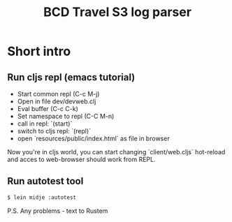 #+TITLE: BCD Travel S3 log parser

* Short intro

** Run cljs repl (emacs tutorial)
- Start common repl (C-c M-j)
- Open in file dev/devweb.clj
- Eval buffer (C-c C-k)
- Set namespace to repl (C-C M-n)
- call in repl: `(start)`
- switch to cljs repl: `(repl)`
- open `resources/public/index.html` as file in browser

Now you're in cljs world, you can start changing `client/web.cljs` hot-reload and
acces to web-browser should work from REPL.

** Run autotest tool

#+begin_src bash
$ lein midje :autotest
#+end_src

P.S. Any problems - text to Rustem
